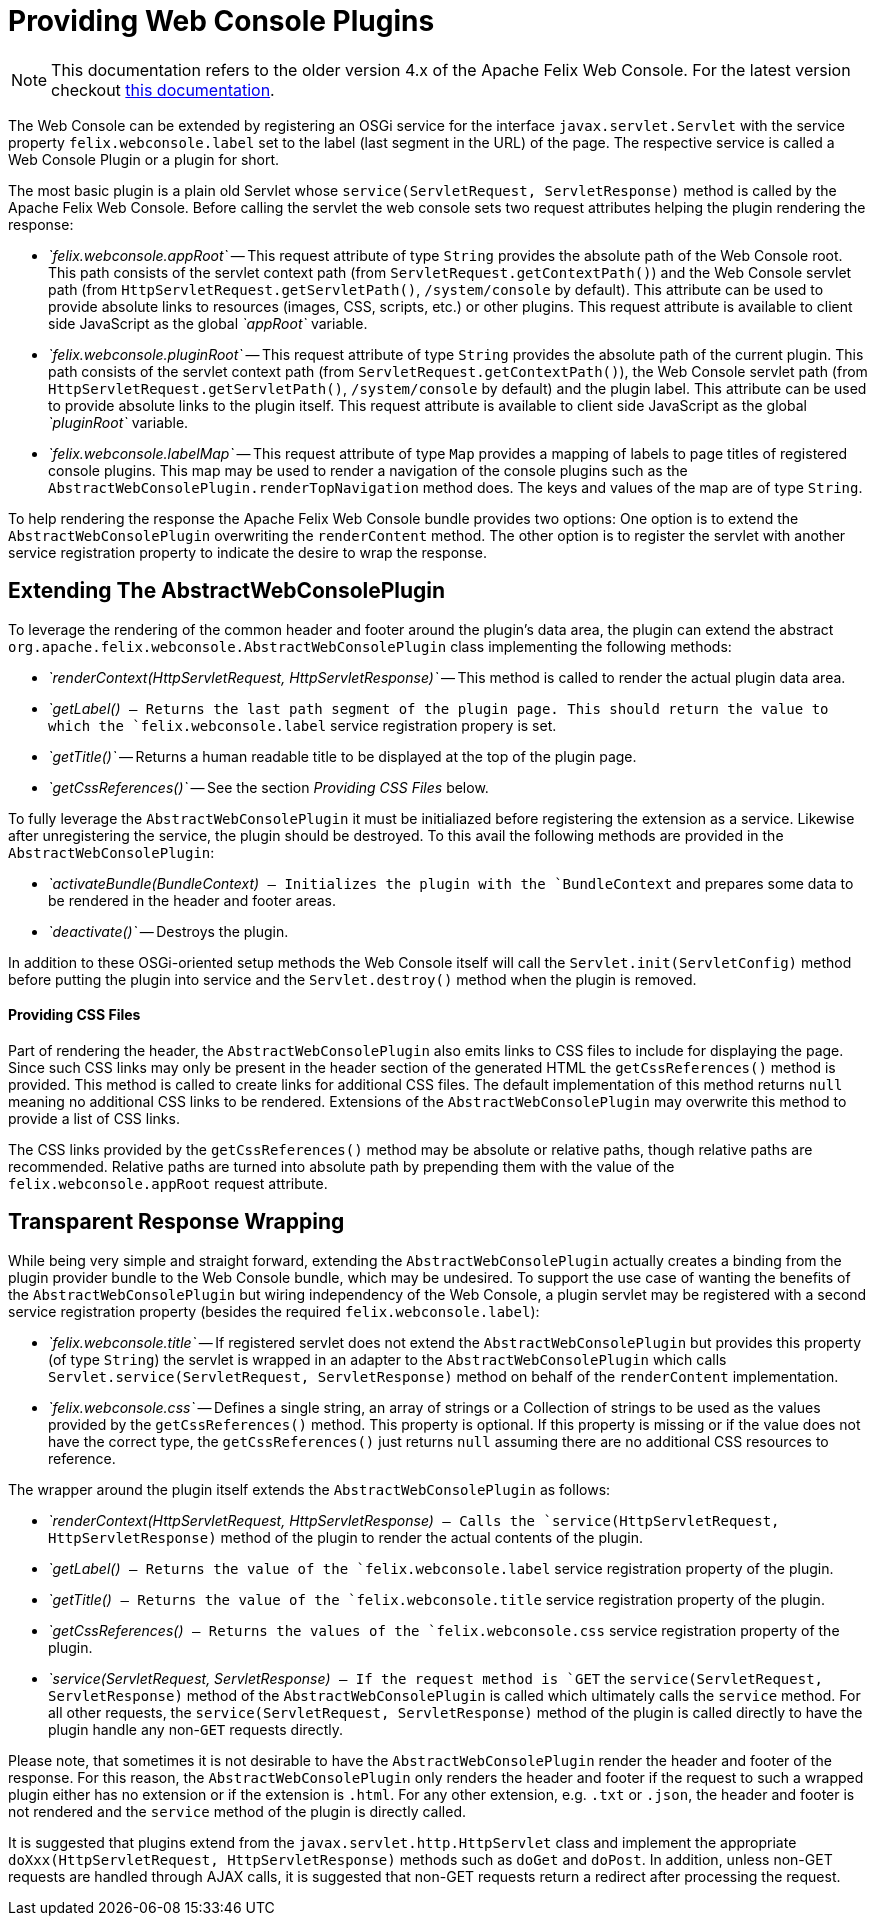 = Providing Web Console Plugins

NOTE: This documentation refers to the older version 4.x of the Apache Felix Web Console. For the latest version checkout https://github.com/apache/felix-dev/tree/master/webconsole[this documentation].

The Web Console can be extended by registering an OSGi service for the interface `javax.servlet.Servlet` with the service property `felix.webconsole.label` set to the label (last segment in the URL) of the page.
The respective service is called a Web Console Plugin or a plugin for short.

The most basic plugin is a plain old Servlet whose `service(ServletRequest, ServletResponse)` method is called by the Apache Felix Web Console.
Before calling the servlet the web console sets two request attributes helping the plugin rendering the response:

* _`felix.webconsole.appRoot`_ -- This request attribute of type `String` provides the absolute path of the Web Console root.
This path consists of the servlet context path (from `ServletRequest.getContextPath()`) and the Web Console servlet path (from `HttpServletRequest.getServletPath()`, `/system/console` by default).
This attribute can be used to provide absolute links to resources (images, CSS, scripts, etc.) or other plugins.
This request attribute is available to client side JavaScript as the global _`appRoot`_ variable.
* _`felix.webconsole.pluginRoot`_ -- This request attribute of type `String` provides the absolute path of the current plugin.
This path consists of the servlet context path (from `ServletRequest.getContextPath()`), the Web Console servlet path (from `HttpServletRequest.getServletPath()`, `/system/console` by default) and the plugin label.
This attribute can be used to provide absolute links to the plugin itself.
This request attribute is available to client side JavaScript as the global _`pluginRoot`_ variable.
* _`felix.webconsole.labelMap`_ -- This request attribute of type `Map` provides a mapping of labels to page titles of registered console plugins.
This map may be used to render a navigation of the console plugins such as the `AbstractWebConsolePlugin.renderTopNavigation` method does.
The keys and values of the map are of type `String`.

To help rendering the response the Apache Felix Web Console bundle provides two options: One option is to extend the `AbstractWebConsolePlugin` overwriting the `renderContent` method.
The other option is to register the servlet with another service registration property to indicate the desire to wrap the response.

== Extending The AbstractWebConsolePlugin

To leverage the rendering of the common header and footer around the plugin's data area, the plugin can extend the abstract `org.apache.felix.webconsole.AbstractWebConsolePlugin` class implementing the following methods:

* _`renderContext(HttpServletRequest, HttpServletResponse)`_ -- This method is called to render the actual plugin data area.
* _`getLabel()`_ -- Returns the last path segment of the plugin page.
This should return the value to which the `felix.webconsole.label` service registration propery is set.
* _`getTitle()`_ -- Returns a human readable title to be displayed at the top of the plugin page.
* _`getCssReferences()`_ -- See the section _Providing CSS Files_ below.

To fully leverage the `AbstractWebConsolePlugin` it must be initialiazed before registering the extension as a service.
Likewise after unregistering the service, the plugin should be destroyed.
To this avail the following methods are provided in the `AbstractWebConsolePlugin`:

* _`activateBundle(BundleContext)`_ -- Initializes the plugin with the `BundleContext` and prepares some data to be rendered in the header and footer areas.
* _`deactivate()`_ -- Destroys the plugin.

In addition to these OSGi-oriented setup methods the Web Console itself will call the `Servlet.init(ServletConfig)` method before putting the plugin into service and the `Servlet.destroy()` method when the plugin is removed.

[discrete]
==== Providing CSS Files

Part of rendering the header, the `AbstractWebConsolePlugin` also emits links to CSS files to include for displaying the page.
Since such CSS links may only be present in the header section of the generated HTML the `getCssReferences()` method is provided.
This method is called to create links for additional CSS files.
The default implementation of this method returns `null` meaning no additional CSS links to be rendered.
Extensions of the `AbstractWebConsolePlugin` may overwrite this method to provide a list of CSS links.

The CSS links provided by the `getCssReferences()` method may be absolute or relative paths, though relative paths are recommended.
Relative paths are turned into absolute path by prepending them with the value of the `felix.webconsole.appRoot` request attribute.

== Transparent Response Wrapping

While being very simple and straight forward, extending the `AbstractWebConsolePlugin` actually creates a binding from the plugin provider bundle to the Web Console bundle, which may be undesired.
To support the use case of wanting the benefits of the `AbstractWebConsolePlugin` but wiring independency of the Web Console, a plugin servlet may be registered with a second service registration property (besides the required `felix.webconsole.label`):

* _`felix.webconsole.title`_ -- If registered servlet does not extend the `AbstractWebConsolePlugin` but provides this property (of type `String`) the servlet is wrapped in an adapter to the `AbstractWebConsolePlugin` which calls `Servlet.service(ServletRequest, ServletResponse)` method on behalf of the `renderContent` implementation.
* _`felix.webconsole.css`_ -- Defines a single string, an array of strings or a Collection of strings to be used as the values provided by the `getCssReferences()` method.
This property is optional.
If this property is missing or if the value does not have the correct type, the `getCssReferences()` just returns `null` assuming there are no additional CSS resources to reference.

The wrapper around the plugin itself extends the `AbstractWebConsolePlugin` as follows:

* _`renderContext(HttpServletRequest, HttpServletResponse)`_ -- Calls the `service(HttpServletRequest, HttpServletResponse)` method of the plugin to render the actual contents of the plugin.
* _`getLabel()`_ -- Returns the value of the `felix.webconsole.label` service registration property of the plugin.
* _`getTitle()`_ -- Returns the value of the `felix.webconsole.title` service registration property of the plugin.
* _`getCssReferences()`_ -- Returns the values of the `felix.webconsole.css` service registration property of the plugin.
* _`service(ServletRequest, ServletResponse)`_ -- If the request method is `GET` the `service(ServletRequest, ServletResponse)` method of the `AbstractWebConsolePlugin` is called which ultimately calls the `service` method.
For all other requests, the `service(ServletRequest, ServletResponse)` method of the plugin is called directly to have the plugin handle any non-`GET` requests directly.

Please note, that sometimes it is not desirable to have the `AbstractWebConsolePlugin` render the header and footer of the response.
For this reason, the `AbstractWebConsolePlugin` only renders the header and footer if the request to such a wrapped plugin either has no extension or if the extension is `.html`.
For any other extension, e.g.
`.txt` or `.json`, the header and footer is not rendered and the `service` method of the plugin is directly called.

It is suggested that plugins extend from the `javax.servlet.http.HttpServlet` class and implement the appropriate `doXxx(HttpServletRequest, HttpServletResponse)` methods such as `doGet` and `doPost`.
In addition, unless non-GET requests are handled through AJAX calls, it is suggested that non-GET requests return a redirect after processing the request.
